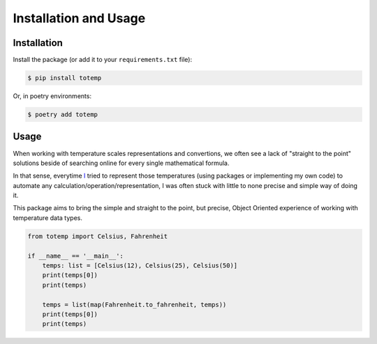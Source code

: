 Installation and Usage
======================

Installation
************

Install the package (or add it to your ``requirements.txt`` file):

.. code:: console

    $ pip install totemp

Or, in poetry environments:

.. code:: console

    $ poetry add totemp

Usage
*****

When working with temperature scales representations and
convertions, we often see a lack of "straight to the point"
solutions beside of searching online for every single
mathematical formula.

In that sense, everytime `I <https://github.com/eddyyxxyy>`_ tried
to represent those temperatures (using packages or implementing my
own code) to automate any calculation/operation/representation, I
was often stuck with little to none precise and simple way of doing
it.

This package aims to bring the simple and straight to the point,
but precise, Object Oriented experience of working with temperature
data types.

.. code:: Python

    from totemp import Celsius, Fahrenheit

    if __name__ == '__main__':
        temps: list = [Celsius(12), Celsius(25), Celsius(50)]
        print(temps[0])
        print(temps)

        temps = list(map(Fahrenheit.to_fahrenheit, temps))
        print(temps[0])
        print(temps)
